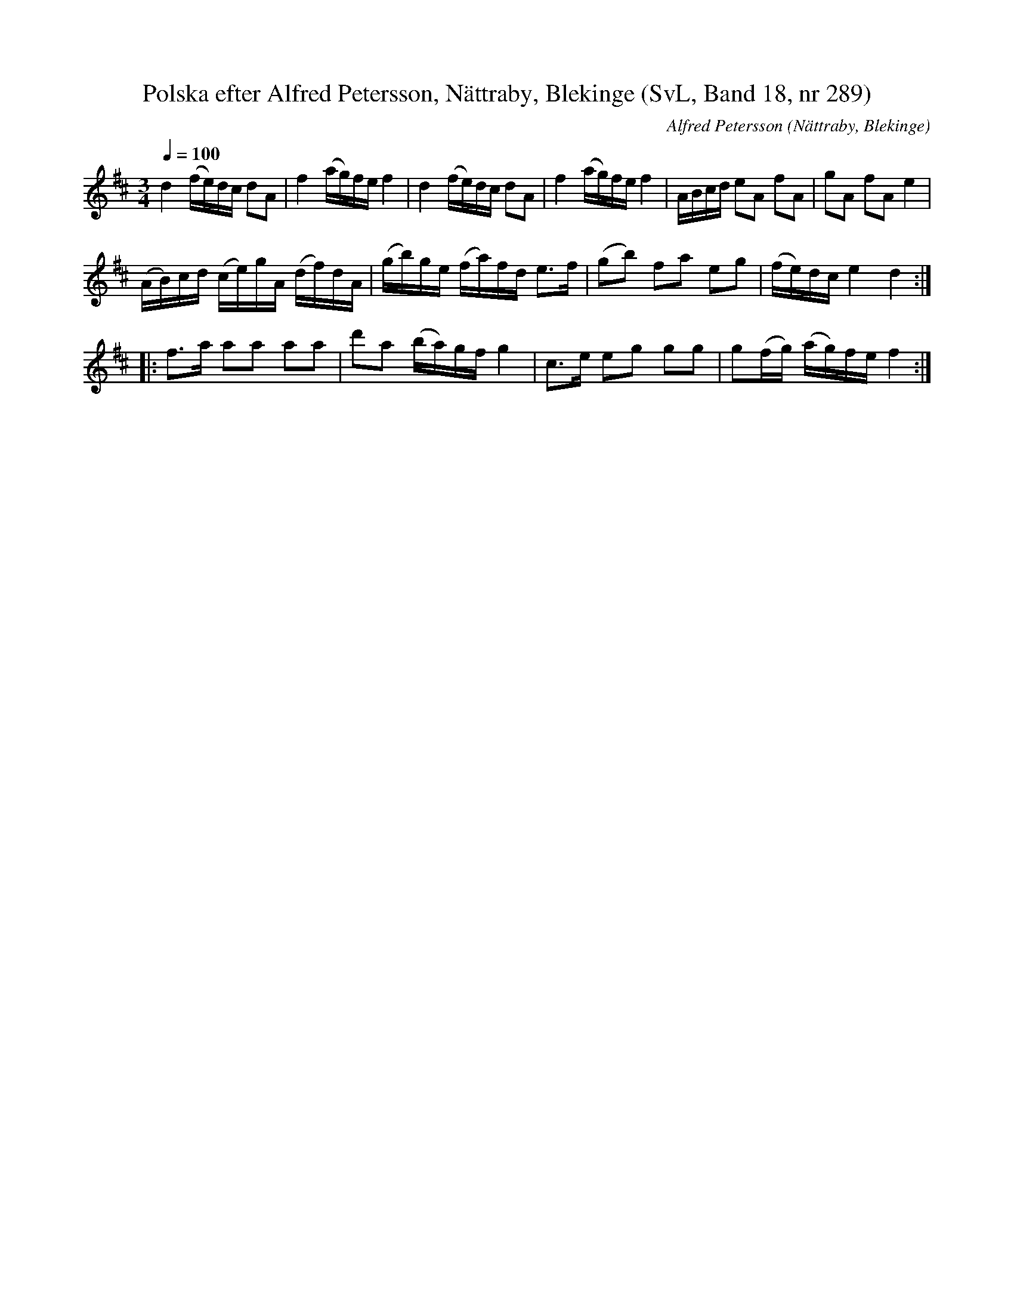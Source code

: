%%abc-charset utf-8

X:289
T:Polska efter Alfred Petersson, Nättraby, Blekinge (SvL, Band 18, nr 289)
O:Nättraby, Blekinge
B:Svenska Låtar Blekinge
B:Jämför SMUS - katalog M26 bild 31 (no 164) efter [[Personer/Abraham Hagholm]], [[Platser/Östergötland]]
N:Svenska Låtar, Band 18 nr 289
R:Polska
C:Alfred Petersson
M:3/4
L:1/16
Q:1/4=100
Z:Konverterad till abc-format av  Olle Paulsson 05-01-03
K:D
d4 (fe)dc d2A2|f4 (ag)fe f4|d4 (fe)dc d2A2|f4 (ag)fe f4W|ABcd e2A2 f2A2|g2A2 f2A2 e4|
(AB)cd (ce)gA (df)dA|(gb)ge (fa)fd e3f|(g2b2) f2a2 e2g2|(fe)dc e4 d4:|
|:f3a a2a2 a2a2|d'2a2 (ba)gf g4|c3e e2g2 g2g2|g2(fg) (ag)fe f4:|W

